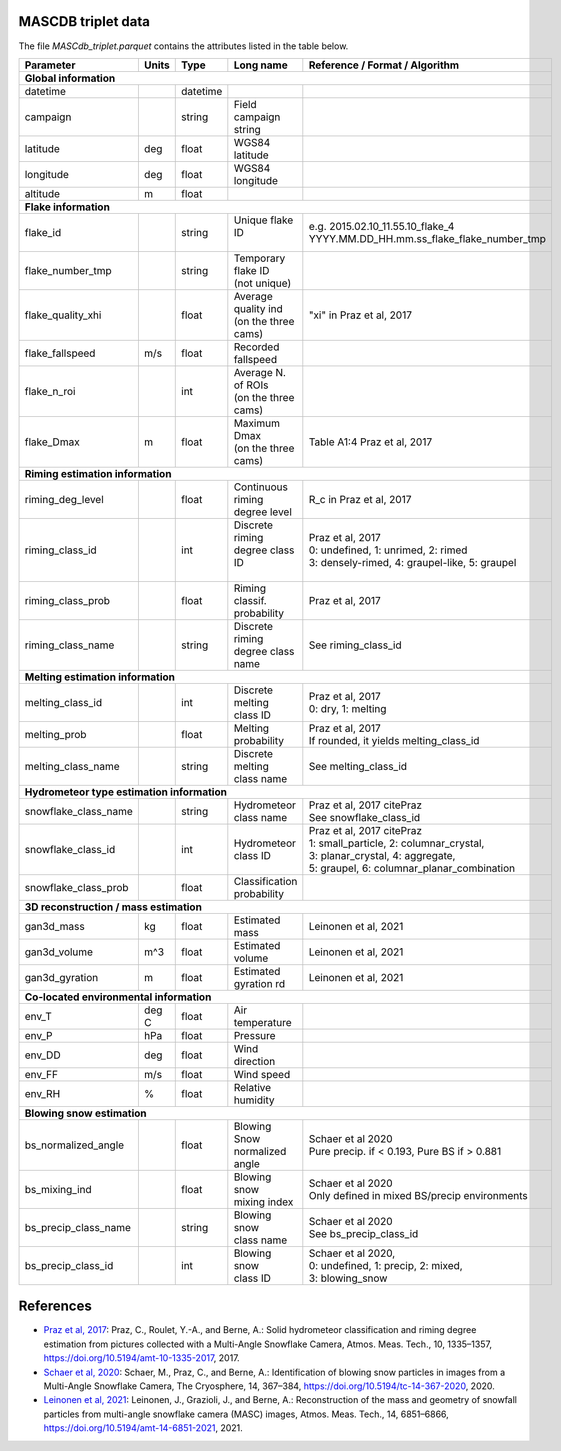 .. _triplet:

MASCDB triplet data
=======================================
The file *MASCdb_triplet.parquet* contains the attributes listed in the table below.

+----------------------+-------+----------+-----------------------+-------------------------------------------------+
|    Parameter         | Units |     Type |     Long name         |     Reference / Format / Algorithm              |
+======================+=======+==========+=======================+=================================================+
|           **Global information**                                                                                  |
+----------------------+-------+----------+-----------------------+-------------------------------------------------+
| datetime             |       | datetime |                       |                                                 |
+----------------------+-------+----------+-----------------------+-------------------------------------------------+
| campaign             |       | string   | Field campaign string |                                                 |
+----------------------+-------+----------+-----------------------+-------------------------------------------------+
| latitude             | deg   | float    | WGS84 latitude        |                                                 |
+----------------------+-------+----------+-----------------------+-------------------------------------------------+
| longitude            | deg   | float    | WGS84 longitude       |                                                 |
+----------------------+-------+----------+-----------------------+-------------------------------------------------+
| altitude             | m     | float    |                       |                                                 |
+----------------------+-------+----------+-----------------------+-------------------------------------------------+
|            **Flake information**                                                                                  |
+----------------------+-------+----------+-----------------------+-------------------------------------------------+
| flake_id             |       | string   | | Unique flake ID     | | e.g. 2015.02.10_11.55.10_flake_4              |
|                      |       |          | |                     | | YYYY.MM.DD_HH.mm.ss_flake_flake_number_tmp    |
+----------------------+-------+----------+-----------------------+-------------------------------------------------+
| flake_number_tmp     |       | string   | | Temporary flake ID  |                                                 |
|                      |       |          | | (not unique)        |                                                 |
+----------------------+-------+----------+-----------------------+-------------------------------------------------+
| flake_quality_xhi    |       | float    | | Average quality ind | "xi" in Praz et al, 2017                        |
|                      |       |          | | (on the three cams) |                                                 |
+----------------------+-------+----------+-----------------------+-------------------------------------------------+
| flake_fallspeed      | m/s   | float    | Recorded fallspeed    |                                                 |
+----------------------+-------+----------+-----------------------+-------------------------------------------------+
| flake_n_roi          |       | int      | | Average N. of ROIs  |                                                 |
|                      |       |          | | (on the three cams) |                                                 |
+----------------------+-------+----------+-----------------------+-------------------------------------------------+
| flake_Dmax           | m     | float    | | Maximum Dmax        | Table A1:4 Praz et al, 2017                     |
|                      |       |          | | (on the three cams) |                                                 |
+----------------------+-------+----------+-----------------------+-------------------------------------------------+
|      **Riming estimation information**                                                                            |
+----------------------+-------+----------+-----------------------+-------------------------------------------------+
| riming_deg_level     |       | float    | | Continuous riming   | R_c in Praz et al, 2017                         |
|                      |       |          | | degree level        |                                                 |
+----------------------+-------+----------+-----------------------+-------------------------------------------------+
| riming_class_id      |       | int      | | Discrete riming     | | Praz et al, 2017                              |
|                      |       |          | | degree class ID     | | 0: undefined, 1: unrimed, 2: rimed            |
|                      |       |          | |                     | | 3: densely-rimed, 4: graupel-like, 5: graupel |
+----------------------+-------+----------+-----------------------+-------------------------------------------------+
| riming_class_prob    |       | float    | | Riming classif.     | Praz et al, 2017                                |
|                      |       |          | | probability         |                                                 |
+----------------------+-------+----------+-----------------------+-------------------------------------------------+
| riming_class_name    |       | string   | | Discrete riming     | See riming_class_id                             |
|                      |       |          | | degree class name   |                                                 |
+----------------------+-------+----------+-----------------------+-------------------------------------------------+
|      **Melting estimation information**                                                                           |
+----------------------+-------+----------+-----------------------+-------------------------------------------------+
| melting_class_id     |       | int      | | Discrete melting    | | Praz et al, 2017                              |
|                      |       |          | | class ID            | | 0: dry, 1: melting                            |
+----------------------+-------+----------+-----------------------+-------------------------------------------------+
| melting_prob         |       | float    |   Melting probability | | Praz et al, 2017                              |
|                      |       |          |                       | | If rounded, it yields melting_class_id        |
+----------------------+-------+----------+-----------------------+-------------------------------------------------+
| melting_class_name   |       | string   | | Discrete melting    | See melting_class_id                            |
|                      |       |          | | class name          |                                                 |
+----------------------+-------+----------+-----------------------+-------------------------------------------------+
| **Hydrometeor type estimation information**                                                                       |
+----------------------+-------+----------+-----------------------+-------------------------------------------------+
| snowflake_class_name |       | string   | | Hydrometeor         | | Praz et al, 2017 citePraz                     |
|                      |       |          | | class name          | | See snowflake_class_id                        |
+----------------------+-------+----------+-----------------------+-------------------------------------------------+
| snowflake_class_id   |       | int      | | Hydrometeor         | | Praz et al, 2017 citePraz                     |
|                      |       |          | | class ID            | | 1: small_particle, 2: columnar_crystal,       |
|                      |       |          |                       | | 3: planar_crystal, 4: aggregate,              |
|                      |       |          |                       | | 5: graupel, 6: columnar_planar_combination    |
+----------------------+-------+----------+-----------------------+-------------------------------------------------+
| snowflake_class_prob |       | float    | | Classification      |                                                 |
|                      |       |          | | probability         |                                                 |
+----------------------+-------+----------+-----------------------+-------------------------------------------------+
|   **3D reconstruction / mass estimation**                                                                         |
+----------------------+-------+----------+-----------------------+-------------------------------------------------+
| gan3d_mass           | kg    | float    | Estimated mass        | Leinonen et al, 2021                            |
+----------------------+-------+----------+-----------------------+-------------------------------------------------+
| gan3d_volume         | m^3   | float    | Estimated volume      | Leinonen et al, 2021                            |
+----------------------+-------+----------+-----------------------+-------------------------------------------------+
| gan3d_gyration       | m     | float    | Estimated gyration rd | Leinonen et al, 2021                            |
+----------------------+-------+----------+-----------------------+-------------------------------------------------+
|   **Co-located environmental information**                                                                        |
+----------------------+-------+----------+-----------------------+-------------------------------------------------+
| env_T                | deg C | float    | Air temperature       |                                                 |
+----------------------+-------+----------+-----------------------+-------------------------------------------------+
| env_P                | hPa   | float    | Pressure              |                                                 |
+----------------------+-------+----------+-----------------------+-------------------------------------------------+
| env_DD               | deg   | float    | | Wind direction      |                                                 |
+----------------------+-------+----------+-----------------------+-------------------------------------------------+
| env_FF               | m/s   | float    | Wind speed            |                                                 |
+----------------------+-------+----------+-----------------------+-------------------------------------------------+
| env_RH               | \%    | float    | Relative humidity     |                                                 |
+----------------------+-------+----------+-----------------------+-------------------------------------------------+
|         **Blowing snow estimation**                                                                               |
+----------------------+-------+----------+-----------------------+-------------------------------------------------+
| bs_normalized_angle  |       | float    | | Blowing Snow        | | Schaer et al 2020                             |
|                      |       |          | | normalized angle    | | Pure precip. if < 0.193, Pure BS if > 0.881   |
+----------------------+-------+----------+-----------------------+-------------------------------------------------+
| bs_mixing_ind        |       | float    | | Blowing snow        | | Schaer et al 2020                             |
|                      |       |          | | mixing index        | | Only defined in mixed BS/precip environments  |
+----------------------+-------+----------+-----------------------+-------------------------------------------------+
| bs_precip_class_name |       | string   | | Blowing snow        | | Schaer et al 2020                             |
|                      |       |          | | class name          | | See bs_precip_class_id                        |
+----------------------+-------+----------+-----------------------+-------------------------------------------------+
| bs_precip_class_id   |       | int      | | Blowing snow        | | Schaer et al 2020,                            |
|                      |       |          | | class ID            | | 0: undefined, 1: precip, 2: mixed,            |
|                      |       |          |                       | | 3: blowing_snow                               |
+----------------------+-------+----------+-----------------------+-------------------------------------------------+

References
=========================================

- `Praz et al, 2017 <https://zenodo.org/record/5578921#.YXqUeJuxVH4>`_: Praz, C., Roulet, Y.-A., and Berne, A.: Solid hydrometeor classification and riming degree estimation from pictures collected with a Multi-Angle Snowflake Camera, Atmos. Meas. Tech., 10, 1335–1357, https://doi.org/10.5194/amt-10-1335-2017, 2017.

- `Schaer et al, 2020 <https://tc.copernicus.org/articles/14/367/2020/>`_: Schaer, M., Praz, C., and Berne, A.: Identification of blowing snow particles in images from a Multi-Angle Snowflake Camera, The Cryosphere, 14, 367–384, https://doi.org/10.5194/tc-14-367-2020, 2020. 

- `Leinonen et al, 2021 <https://amt.copernicus.org/articles/14/6851/2021/amt-14-6851-2021.html>`_: Leinonen, J., Grazioli, J., and Berne, A.: Reconstruction of the mass and geometry of snowfall particles from multi-angle snowflake camera (MASC) images, Atmos. Meas. Tech., 14, 6851–6866, https://doi.org/10.5194/amt-14-6851-2021, 2021. 


